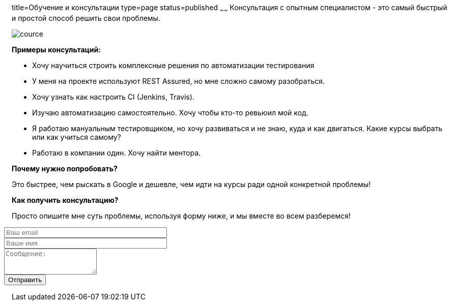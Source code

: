 title=Обучение и консультации
type=page
status=published
~~~~~~
Консультация c опытным специалистом - это самый быстрый и простой способ решить свои проблемы.

image::../images/cource.jpg[]


*Примеры консультаций:*

- Хочу научиться строить комплексные решения по автоматизации тестирования

- У меня на проекте используют REST Assured, но мне сложно самому разобраться.

- Хочу узнать как настроить CI (Jenkins, Travis).

- Изучаю автоматизацию самостоятельно. Хочу чтобы кто-то ревьюил мой код.

- Я работаю мануальным тестировщиком, но хочу развиваться и не знаю, куда и как двигаться. Какие курсы выбрать или как учиться самому?

- Работаю в компании один. Хочу найти ментора.

*Почему нужно попробовать?*

Это быстрее, чем рыскать в Google и дешевле, чем идти на курсы ради одной конкретной проблемы!

*Как получить консультацию?*

Просто опишите мне суть проблемы, используя форму ниже, и мы вместе во всем разберемся!

++++
<link rel="stylesheet" type="text/css" href="../css/bootstrap-iso.css" />
<div class="bootstrap-iso" style="
    margin-left: -15px;
">
<!-- Any HTML here will be styled with Bootstrap CSS -->
<form class="form-horizontal" method="POST" action="http://formspree.io/automationremarks@gmail.com">
    <input type="hidden" name="_subject" value="New submission!" />
    <input type="text" name="_gotcha" style="display:none" />
    <input type="hidden" name="_language" value="ru" />
    <input type="hidden" name="_next" value="http://automation-remarks.com" />
    <div class="form-group">

        <div class="col-sm-10">
           <input type="email" class="form-control" id="inputEmail3" name="_replyto" placeholder="Ваш email" style="width: 320px;">
        </div>
    </div>
    <div class="form-group">

            <div class="col-sm-10">
               <input class="form-control" id="inputName3" name="name" placeholder="Ваше имя" style="width: 320px;">
            </div>
    </div>
    <div class="form-group">
                <div class="col-sm-10">
                   <textarea class="form-control" rows="3" name="message" placeholder="Сообщение:"></textarea>
                </div>
    </div>
    <div class="form-group">
         <div class="col-sm-10">
            <button type="submit" class="btn btn-default">Отправить</button>
         </div>
    </div>
</form>
</div>
++++